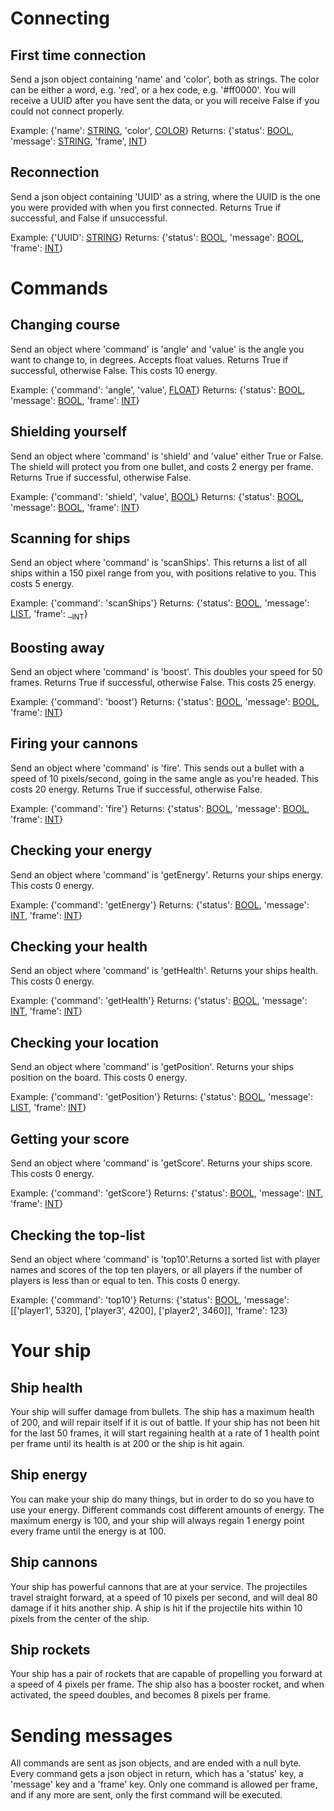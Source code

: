 * Connecting

** First time connection
Send a json object containing 'name' and 'color', both as strings.
The color can be either a word, e.g. 'red', or a hex code, e.g. '#ff0000'.
You will receive a UUID after you have sent the data, or you will receive 
False if you could not connect properly.

Example: {'name': __STRING__, 'color', __COLOR__}
Returns: {'status': __BOOL__, 'message': __STRING__, 'frame', __INT__}

** Reconnection
Send a json object containing 'UUID' as a string, where the UUID is 
the one you were provided with when you first connected.
Returns True if successful, and False if unsuccessful.

Example: {'UUID': __STRING__}
Returns: {'status': __BOOL__, 'message': __BOOL__, 'frame': __INT__}

* Commands

** Changing course
Send an object where 'command' is 'angle' and 'value' is the angle you 
want to change to, in degrees. Accepts float values. Returns True if 
successful, otherwise False.
This costs 10 energy.

Example: {'command': 'angle', 'value', __FLOAT__}
Returns: {'status': __BOOL__, 'message': __BOOL__, 'frame': __INT__}

** Shielding yourself
Send an object where 'command' is 'shield' and 'value' either True or False.
The shield will protect you from one bullet, and costs 2 energy per frame. 
Returns True if successful, otherwise False.

Example: {'command': 'shield', 'value', __BOOL__}
Returns: {'status': __BOOL__, 'message': __BOOL__, 'frame': __INT__}

** Scanning for ships
Send an object where 'command' is 'scanShips'. This returns a list of all ships 
within a 150 pixel range from you, with positions relative to you.
This costs 5 energy.

Example: {'command': 'scanShips'}
Returns: {'status': __BOOL__, 'message': __LIST__, 'frame': __INT}

** Boosting away
Send an object where 'command' is 'boost'. This doubles your speed for 50 frames. 
Returns True if successful, otherwise False. This costs 25 energy.

Example: {'command': 'boost'}
Returns: {'status': __BOOL__, 'message': __BOOL__, 'frame': __INT__}

** Firing your cannons
Send an object where 'command' is 'fire'. This sends out a bullet with a speed 
of 10 pixels/second, going in the same angle as you're headed. This costs 20 energy.
Returns True if successful, otherwise False.

Example: {'command': 'fire'}
Returns: {'status': __BOOL__, 'message': __BOOL__, 'frame': __INT__}

** Checking your energy
Send an object where 'command' is 'getEnergy'.
Returns your ships energy. This costs 0 energy.

Example: {'command': 'getEnergy'}
Returns: {'status': __BOOL__, 'message': __INT__, 'frame': __INT__}

** Checking your health
Send an object where 'command' is 'getHealth'.
Returns your ships health. This costs 0 energy.

Example: {'command': 'getHealth'}
Returns: {'status': __BOOL__, 'message': __INT__, 'frame': __INT__}

** Checking your location
Send an object where 'command' is 'getPosition'.
Returns your ships position on the board. This costs 0 energy.

Example: {'command': 'getPosition'}
Returns: {'status': __BOOL__, 'message': __LIST__, 'frame': __INT__}

** Getting your score
Send an object where 'command' is 'getScore'.
Returns your ships score. This costs 0 energy.

Example: {'command': 'getScore'}
Returns: {'status': __BOOL__, 'message': __INT__, 'frame': __INT__}

** Checking the top-list
Send an object where 'command' is 'top10'.Returns a sorted list 
with player names and scores of the top ten players, or all players 
if the number of players is less than or equal to ten. 
This costs 0 energy.

Example: {'command': 'top10'}
Returns: {'status': __BOOL__, 'message': [['player1', 5320], ['player3', 4200], ['player2', 3460]], 'frame': 123}

* Your ship

** Ship health
Your ship will suffer damage from bullets. The ship has a maximum health of 200, 
and will repair itself if it is out of battle. If your ship has not been hit for 
the last 50 frames, it will start regaining health at a rate of 1 health point 
per frame until its health is at 200 or the ship is hit again. 

** Ship energy
You can make your ship do many things, but in order to do so you have to use 
your energy. Different commands cost different amounts of energy. The maximum 
energy is 100, and your ship will always regain 1 energy point every frame 
until the energy is at 100.

** Ship cannons
Your ship has powerful cannons that are at your service. The projectiles travel 
straight forward, at a speed of 10 pixels per second, and will deal 80 damage 
if it hits another ship. A ship is hit if the projectile hits within 10 pixels 
from the center of the ship.

** Ship rockets
Your ship has a pair of rockets that are capable of propelling you forward at 
a speed of 4 pixels per frame. The ship also has a booster rocket, and when 
activated, the speed doubles, and becomes 8 pixels per frame.


* Sending messages

All commands are sent as json objects, and are ended with a null byte. 
Every command gets a json object in return, which has a 'status' key, 
a 'message' key and a 'frame' key. Only one command is allowed per frame, 
and if any more are sent, only the first command will be executed. 